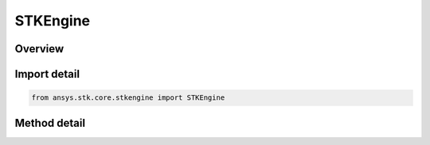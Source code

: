 STKEngine
=========

.. py:class:: ansys.stk.core.stkengine.STKEngine

   object

   Initialize and manage the STK Engine application.

.. py:currentmodule:: STKEngine


Overview
--------

.. tab-set::

    .. tab-item:: Methods

        .. list-table::
            :header-rows: 0
            :widths: auto

            * - :py:attr:`~ansys.stk.core.stkengine.STKEngine.start_application`
              - Initialize STK Engine in-process and return the instance.

                Must only be used once per Python process.

Import detail
-------------

.. code-block:: python

    from ansys.stk.core.stkengine import STKEngine


Method detail
-------------

.. py:method:: start_application(no_graphics: bool = True) -> STKEngineApplication
    :canonical: ansys.stk.core.stkengine.STKEngine.start_application

    Initialize STK Engine in-process and return the instance.

    Must only be used once per Python process.

    :Parameters:

        **no_graphics** : :obj:`~bool`


    :Returns:

        :obj:`~STKEngineApplication`


